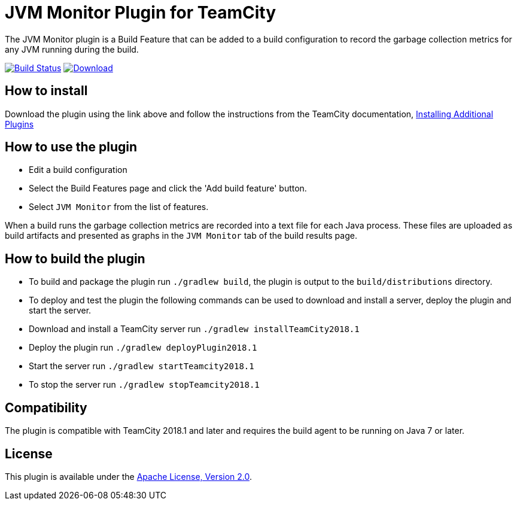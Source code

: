 :uri-teamcity-documentation: https://www.jetbrains.com/help/teamcity/
:uri-travis-build: https://travis-ci.org/rodm/teamcity-jvm-monitor-plugin
:uri-travis-image: https://travis-ci.org/rodm/teamcity-jvm-monitor-plugin.svg?branch=master
:uri-bintray-link: https://bintray.com/rodm/teamcity-plugins-generic/jvm-monitor/_latestVersion
:uri-bintray-image: https://api.bintray.com/packages/rodm/teamcity-plugins-generic/jvm-monitor/images/download.svg
:uri-apache-license: http://www.apache.org/licenses/LICENSE-2.0.html[Apache License, Version 2.0]

= JVM Monitor Plugin for TeamCity

The JVM Monitor plugin is a Build Feature that can be added to a build configuration to record the garbage collection metrics for any JVM running during the build.

image:{uri-travis-image}[Build Status,link={uri-travis-build}]
image:{uri-bintray-image}[Download,link={uri-bintray-link}]

== How to install

Download the plugin using the link above and follow the instructions from the TeamCity documentation,
{uri-teamcity-documentation}/installing-additional-plugins.html[Installing Additional Plugins]

== How to use the plugin

* Edit a build configuration
* Select the Build Features page and click the 'Add build feature' button.
* Select `JVM Monitor` from the list of features.

When a build runs the garbage collection metrics are recorded into a text file for each Java process. These files are
uploaded as build artifacts and presented as graphs in the `JVM Monitor` tab of the build results page.

== How to build the plugin

* To build and package the plugin run `./gradlew build`, the plugin is output to the `build/distributions` directory.
* To deploy and test the plugin the following commands can be used to download and install a server, deploy the plugin
and start the server.
* Download and install a TeamCity server run `./gradlew installTeamCity2018.1`
* Deploy the plugin run `./gradlew deployPlugin2018.1`
* Start the server run `./gradlew startTeamcity2018.1`
* To stop the server run `./gradlew stopTeamcity2018.1`

== Compatibility

The plugin is compatible with TeamCity 2018.1 and later and requires the build agent to be running on Java 7 or later.

== License

This plugin is available under the {uri-apache-license}.
